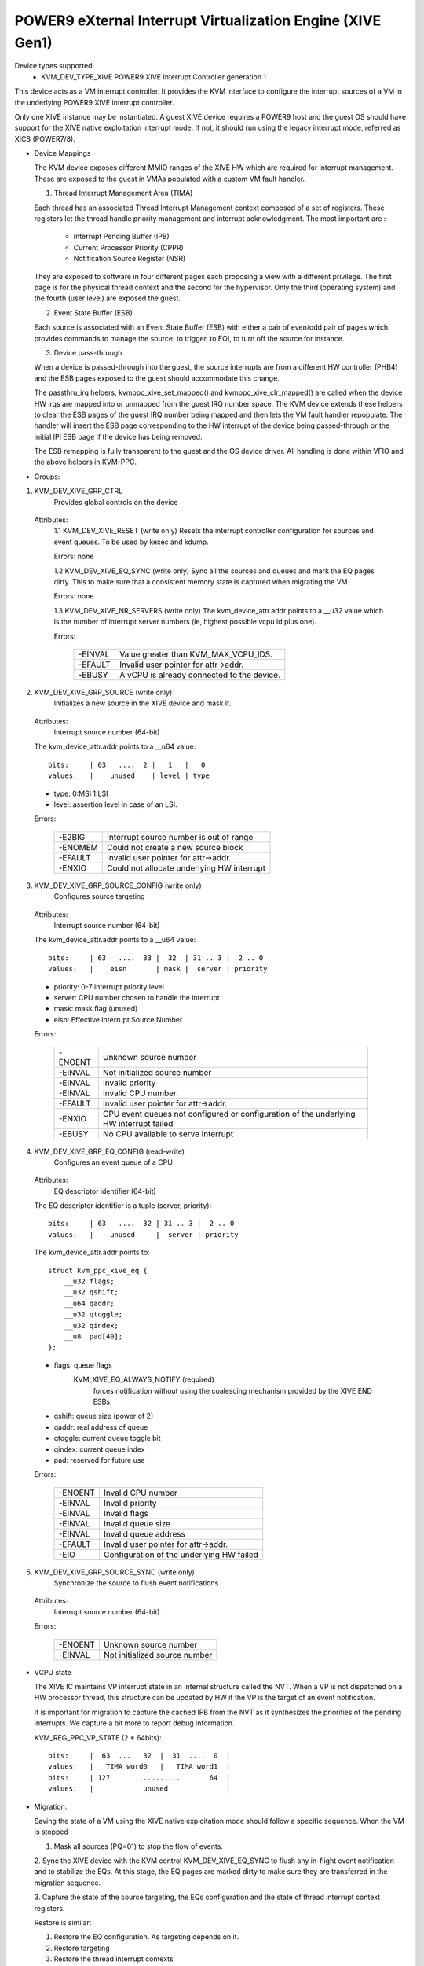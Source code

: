 .. SPDX-License-Identifier: GPL-2.0

===========================================================
POWER9 eXternal Interrupt Virtualization Engine (XIVE Gen1)
===========================================================

Device types supported:
  - KVM_DEV_TYPE_XIVE     POWER9 XIVE Interrupt Controller generation 1

This device acts as a VM interrupt controller. It provides the KVM
interface to configure the interrupt sources of a VM in the underlying
POWER9 XIVE interrupt controller.

Only one XIVE instance may be instantiated. A guest XIVE device
requires a POWER9 host and the guest OS should have support for the
XIVE native exploitation interrupt mode. If not, it should run using
the legacy interrupt mode, referred as XICS (POWER7/8).

* Device Mappings

  The KVM device exposes different MMIO ranges of the XIVE HW which
  are required for interrupt management. These are exposed to the
  guest in VMAs populated with a custom VM fault handler.

  1. Thread Interrupt Management Area (TIMA)

  Each thread has an associated Thread Interrupt Management context
  composed of a set of registers. These registers let the thread
  handle priority management and interrupt acknowledgment. The most
  important are :

      - Interrupt Pending Buffer     (IPB)
      - Current Processor Priority   (CPPR)
      - Notification Source Register (NSR)

  They are exposed to software in four different pages each proposing
  a view with a different privilege. The first page is for the
  physical thread context and the second for the hypervisor. Only the
  third (operating system) and the fourth (user level) are exposed the
  guest.

  2. Event State Buffer (ESB)

  Each source is associated with an Event State Buffer (ESB) with
  either a pair of even/odd pair of pages which provides commands to
  manage the source: to trigger, to EOI, to turn off the source for
  instance.

  3. Device pass-through

  When a device is passed-through into the guest, the source
  interrupts are from a different HW controller (PHB4) and the ESB
  pages exposed to the guest should accommodate this change.

  The passthru_irq helpers, kvmppc_xive_set_mapped() and
  kvmppc_xive_clr_mapped() are called when the device HW irqs are
  mapped into or unmapped from the guest IRQ number space. The KVM
  device extends these helpers to clear the ESB pages of the guest IRQ
  number being mapped and then lets the VM fault handler repopulate.
  The handler will insert the ESB page corresponding to the HW
  interrupt of the device being passed-through or the initial IPI ESB
  page if the device has being removed.

  The ESB remapping is fully transparent to the guest and the OS
  device driver. All handling is done within VFIO and the above
  helpers in KVM-PPC.

* Groups:

1. KVM_DEV_XIVE_GRP_CTRL
     Provides global controls on the device

  Attributes:
    1.1 KVM_DEV_XIVE_RESET (write only)
    Resets the interrupt controller configuration for sources and event
    queues. To be used by kexec and kdump.

    Errors: none

    1.2 KVM_DEV_XIVE_EQ_SYNC (write only)
    Sync all the sources and queues and mark the EQ pages dirty. This
    to make sure that a consistent memory state is captured when
    migrating the VM.

    Errors: none

    1.3 KVM_DEV_XIVE_NR_SERVERS (write only)
    The kvm_device_attr.addr points to a __u32 value which is the number of
    interrupt server numbers (ie, highest possible vcpu id plus one).

    Errors:

      =======  ==========================================
      -EINVAL  Value greater than KVM_MAX_VCPU_IDS.
      -EFAULT  Invalid user pointer for attr->addr.
      -EBUSY   A vCPU is already connected to the device.
      =======  ==========================================

2. KVM_DEV_XIVE_GRP_SOURCE (write only)
     Initializes a new source in the XIVE device and mask it.

  Attributes:
    Interrupt source number  (64-bit)

  The kvm_device_attr.addr points to a __u64 value::

    bits:     | 63   ....  2 |   1   |   0
    values:   |    unused    | level | type

  - type:  0:MSI 1:LSI
  - level: assertion level in case of an LSI.

  Errors:

    =======  ==========================================
    -E2BIG   Interrupt source number is out of range
    -ENOMEM  Could not create a new source block
    -EFAULT  Invalid user pointer for attr->addr.
    -ENXIO   Could not allocate underlying HW interrupt
    =======  ==========================================

3. KVM_DEV_XIVE_GRP_SOURCE_CONFIG (write only)
     Configures source targeting

  Attributes:
    Interrupt source number  (64-bit)

  The kvm_device_attr.addr points to a __u64 value::

    bits:     | 63   ....  33 |  32  | 31 .. 3 |  2 .. 0
    values:   |    eisn       | mask |  server | priority

  - priority: 0-7 interrupt priority level
  - server: CPU number chosen to handle the interrupt
  - mask: mask flag (unused)
  - eisn: Effective Interrupt Source Number

  Errors:

    =======  =======================================================
    -ENOENT  Unknown source number
    -EINVAL  Not initialized source number
    -EINVAL  Invalid priority
    -EINVAL  Invalid CPU number.
    -EFAULT  Invalid user pointer for attr->addr.
    -ENXIO   CPU event queues not configured or configuration of the
	     underlying HW interrupt failed
    -EBUSY   No CPU available to serve interrupt
    =======  =======================================================

4. KVM_DEV_XIVE_GRP_EQ_CONFIG (read-write)
     Configures an event queue of a CPU

  Attributes:
    EQ descriptor identifier (64-bit)

  The EQ descriptor identifier is a tuple (server, priority)::

    bits:     | 63   ....  32 | 31 .. 3 |  2 .. 0
    values:   |    unused     |  server | priority

  The kvm_device_attr.addr points to::

    struct kvm_ppc_xive_eq {
	__u32 flags;
	__u32 qshift;
	__u64 qaddr;
	__u32 qtoggle;
	__u32 qindex;
	__u8  pad[40];
    };

  - flags: queue flags
      KVM_XIVE_EQ_ALWAYS_NOTIFY (required)
	forces notification without using the coalescing mechanism
	provided by the XIVE END ESBs.
  - qshift: queue size (power of 2)
  - qaddr: real address of queue
  - qtoggle: current queue toggle bit
  - qindex: current queue index
  - pad: reserved for future use

  Errors:

    =======  =========================================
    -ENOENT  Invalid CPU number
    -EINVAL  Invalid priority
    -EINVAL  Invalid flags
    -EINVAL  Invalid queue size
    -EINVAL  Invalid queue address
    -EFAULT  Invalid user pointer for attr->addr.
    -EIO     Configuration of the underlying HW failed
    =======  =========================================

5. KVM_DEV_XIVE_GRP_SOURCE_SYNC (write only)
     Synchronize the source to flush event notifications

  Attributes:
    Interrupt source number  (64-bit)

  Errors:

    =======  =============================
    -ENOENT  Unknown source number
    -EINVAL  Not initialized source number
    =======  =============================

* VCPU state

  The XIVE IC maintains VP interrupt state in an internal structure
  called the NVT. When a VP is not dispatched on a HW processor
  thread, this structure can be updated by HW if the VP is the target
  of an event notification.

  It is important for migration to capture the cached IPB from the NVT
  as it synthesizes the priorities of the pending interrupts. We
  capture a bit more to report debug information.

  KVM_REG_PPC_VP_STATE (2 * 64bits)::

    bits:     |  63  ....  32  |  31  ....  0  |
    values:   |   TIMA word0   |   TIMA word1  |
    bits:     | 127       ..........       64  |
    values:   |            unused              |

* Migration:

  Saving the state of a VM using the XIVE native exploitation mode
  should follow a specific sequence. When the VM is stopped :

  1. Mask all sources (PQ=01) to stop the flow of events.

  2. Sync the XIVE device with the KVM control KVM_DEV_XIVE_EQ_SYNC to
  flush any in-flight event notification and to stabilize the EQs. At
  this stage, the EQ pages are marked dirty to make sure they are
  transferred in the migration sequence.

  3. Capture the state of the source targeting, the EQs configuration
  and the state of thread interrupt context registers.

  Restore is similar:

  1. Restore the EQ configuration. As targeting depends on it.
  2. Restore targeting
  3. Restore the thread interrupt contexts
  4. Restore the source states
  5. Let the vCPU run
